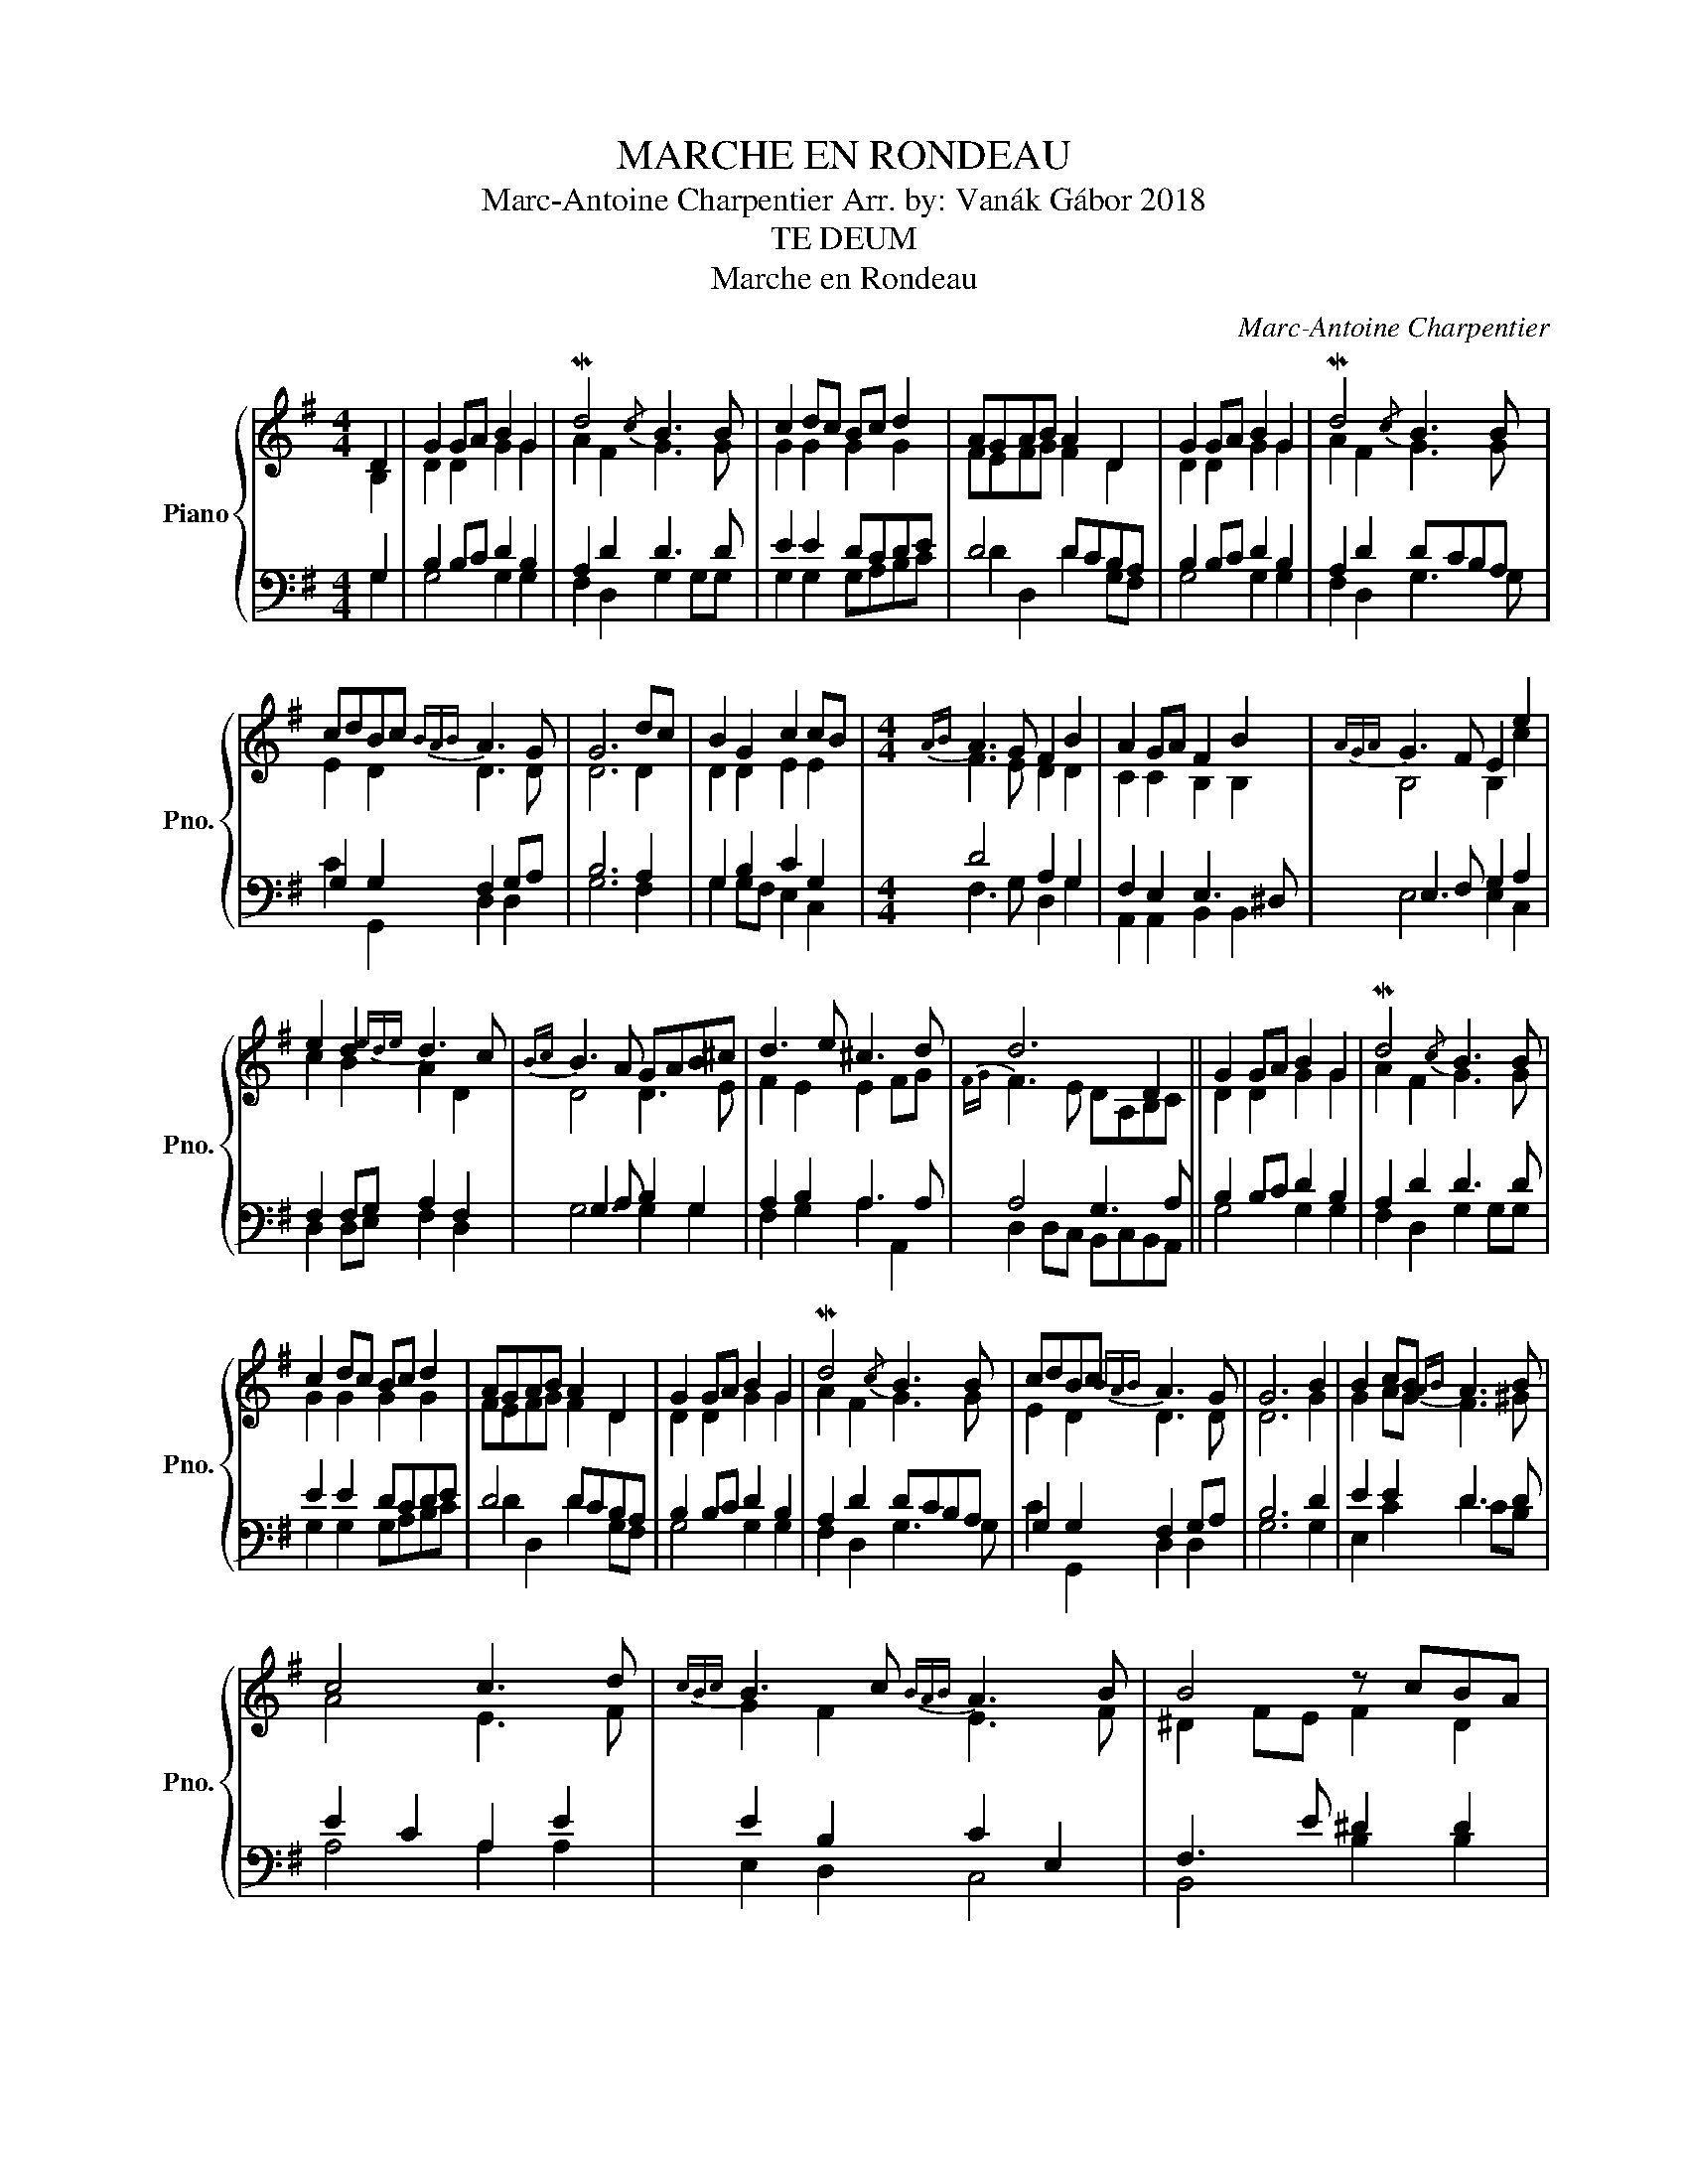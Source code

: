 X:1
T:MARCHE EN RONDEAU
T:Marc-Antoine Charpentier Arr. by: Vanák Gábor 2018
T:TE DEUM
T:Marche en Rondeau
C:Marc-Antoine Charpentier
%%score { ( 1 2 ) | ( 3 4 ) }
L:1/8
M:4/4
K:G
V:1 treble nm="Piano" snm="Pno."
V:2 treble 
V:3 bass 
V:4 bass 
V:1
 D2 | G2 GA B2 G2 | Md4{/c} B3 B | c2 dc Bc d2 | AGAB A2 D2 | G2 GA B2 G2 | Md4{/c} B3 B | %7
 cdBc{BAB} A3 G | G6 dc | B2 G2 c2 cB |[M:4/4]{AB} A3 G F2 B2 | A2 GA F2 B2 |{AGA} G3 F E2 e2 | %13
 e2 d2{ede} d3 c |{Bc} B3 A GAB^c | d3 e ^c3 d | d6 D2 || G2 GA B2 G2 | Md4{/c} B3 B | %19
 c2 dc Bc d2 | AGAB A2 D2 | G2 GA B2 G2 | Md4{/c} B3 B | cdBc{BAB} A3 G | G6 B2 | B2 cB{AB} A3 B | %26
 c4 c3 d |{cBc} B3 c{BAB} A3 B | B4 z cBA |{^GA} G2 E2 e3 d |{^cd} c3 B A2 Bc | d2 F2 G3 A | %32
{GFG} F3 E D2 D2 |: G2 GA B2 G2 | Md4{/c} B3 B | c2 dc Bc d2 | AGAB A2 D2 | G2 GA B2 G2 | %38
 Md4{/B} B3 B | cdBc{BAB} A3 G |1 G6 D2 :|2[M:3/4] G6 |] %42
V:2
 B,2 | D2 D2 G2 G2 | A2 F2 G3 G | G2 G2 G2 G2 | FEFG F2 D2 | D2 D2 G2 G2 | A2 F2 G3 G | %7
 E2 D2 D3 D | D6 D2 | D2 D2 E2 E2 |[M:4/4] F3 E D2 D2 | C2 C2 B,2 B,2 | B,4 B,2 c2 | c2 B2 A2 D2 | %14
 D4 D3 E | F2 E2 E2 FG |{FG} F3 E DA,B,C || D2 D2 G2 G2 | A2 F2 G3 G | G2 G2 G2 G2 | FEFG F2 D2 | %21
 D2 D2 G2 G2 | A2 F2 G3 G | E2 D2 D3 D | D6 G2 | G2 AG F3 ^G | A4 E3 F | G2 F2 E3 F | %28
 ^D2 FE F2 D2 | E2 B,2 ^G2 G2 | A4 E3 E | E2 D2 D2 ^C2 | D2 A,2 B,A,B,C |: D2 D2 G2 G2 | %34
 A2 F2 G3 G | G2 G2 G2 G2 | FEFG F2 D2 | D2 D2 G2 G2 | A2 F2 G3 G | E2 D2 D3 D |1 D6 B,2 :|2 %41
[M:3/4] D6 |] %42
V:3
 G,2 | B,2 B,C D2 B,2 | A,2 D2 D3 D | E2 E2 DCDE | D4 DCB,A, | B,2 B,C D2 B,2 | A,2 D2 DCB,A, | %7
 G,2 G,2 F,2 G,A, | B,6 A,2 | G,2 B,2 C2 G,2 |[M:4/4] D4 A,2 G,2 | F,2 E,2 E,3 ^D, | %12
 E,3 F, G,2 A,2 | F,2 F,G, A,2 F,2 | G,3 A, B,2 G,2 | A,2 B,2 A,3 A, | A,4 G,3 A, || %17
 B,2 B,C D2 B,2 | A,2 D2 D3 D | E2 E2 DCDE | D4 DCB,A, | B,2 B,C D2 B,2 | A,2 D2 DCB,A, | %23
 G,2 G,2 F,2 G,A, | B,6 D2 | E2 E2 D3 D | E2 C2 A,2 E2 | E2 B,2 C2 E,2 | F,3 E ^D2 D2 | %29
 B,2 ^G,A, B,2 E2 | E3 D ^C2 DE | A,2 A,2 B,2 G,2 | A,4 G,3 A, |: B,2 B,C D2 B,2 | A,2 D2 D3 D | %35
 E2 E2 DCDE | D4 DCB,A, | B,2 B,C D2 B,2 | A,2 D2 DCB,A, | G,2 G,2 F,2 G,A, |1 B,6 G,2 :|2 %41
[M:3/4] B,6 |] %42
V:4
 G,2 | G,4 G,2 G,2 | F,2 D,2 G,2 G,G, | G,2 G,2 G,A,B,C | D2 D,2 D2 G,F, | G,4 G,2 G,2 | %6
 F,2 D,2 G,3 G, | C2 G,,2 D,2 D,2 | G,6 F,2 | G,2 G,F, E,2 C,2 |[M:4/4] F,3 G, D,2 G,2 | %11
 A,,2 A,,2 B,,2 B,,2 | E,4 E,2 C,2 | D,2 D,E, F,2 D,2 | G,4 G,2 G,2 | F,2 G,2 A,2 A,,2 | %16
 D,2 D,C, B,,C,B,,A,, || G,4 G,2 G,2 | F,2 D,2 G,2 G,G, | G,2 G,2 G,A,B,C | D2 D,2 D2 G,F, | %21
 G,4 G,2 G,2 | F,2 D,2 G,3 G, | C2 G,,2 D,2 D,2 | G,6 G,2 | E,2 C2 D2 CB, | A,4 A,2 A,2 | %27
 E,2 D,2 C,4 | B,,4 B,2 B,2 | E,6 E,2 | A,4 A,2 G,2 | F,4 E,4 | D,2 D,C, B,,C,B,,A,, |: %33
 G,4 G,2 G,2 | F,2 D,2 G,2 G,G, | G,2 G,2 G,A,B,C | D2 D,2 D2 G,F, | G,4 G,2 G,2 | F,2 D,2 G,3 G, | %39
 C2 G,,2 D,2 D,2 |1 G,6 G,2 :|2[M:3/4] G,6 |] %42

